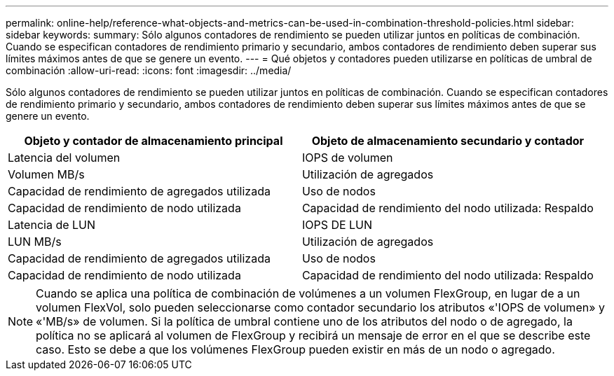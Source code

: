 ---
permalink: online-help/reference-what-objects-and-metrics-can-be-used-in-combination-threshold-policies.html 
sidebar: sidebar 
keywords:  
summary: Sólo algunos contadores de rendimiento se pueden utilizar juntos en políticas de combinación. Cuando se especifican contadores de rendimiento primario y secundario, ambos contadores de rendimiento deben superar sus límites máximos antes de que se genere un evento. 
---
= Qué objetos y contadores pueden utilizarse en políticas de umbral de combinación
:allow-uri-read: 
:icons: font
:imagesdir: ../media/


[role="lead"]
Sólo algunos contadores de rendimiento se pueden utilizar juntos en políticas de combinación. Cuando se especifican contadores de rendimiento primario y secundario, ambos contadores de rendimiento deben superar sus límites máximos antes de que se genere un evento.

|===
| Objeto y contador de almacenamiento principal | Objeto de almacenamiento secundario y contador 


 a| 
Latencia del volumen
 a| 
IOPS de volumen



 a| 
Volumen MB/s
 a| 
Utilización de agregados



 a| 
Capacidad de rendimiento de agregados utilizada
 a| 
Uso de nodos



 a| 
Capacidad de rendimiento de nodo utilizada
 a| 
Capacidad de rendimiento del nodo utilizada: Respaldo



 a| 
Latencia de LUN
 a| 
IOPS DE LUN



 a| 
LUN MB/s
 a| 
Utilización de agregados



 a| 
Capacidad de rendimiento de agregados utilizada
 a| 
Uso de nodos



 a| 
Capacidad de rendimiento de nodo utilizada
 a| 
Capacidad de rendimiento del nodo utilizada: Respaldo

|===
[NOTE]
====
Cuando se aplica una política de combinación de volúmenes a un volumen FlexGroup, en lugar de a un volumen FlexVol, solo pueden seleccionarse como contador secundario los atributos «'IOPS de volumen» y «'MB/s» de volumen. Si la política de umbral contiene uno de los atributos del nodo o de agregado, la política no se aplicará al volumen de FlexGroup y recibirá un mensaje de error en el que se describe este caso. Esto se debe a que los volúmenes FlexGroup pueden existir en más de un nodo o agregado.

====